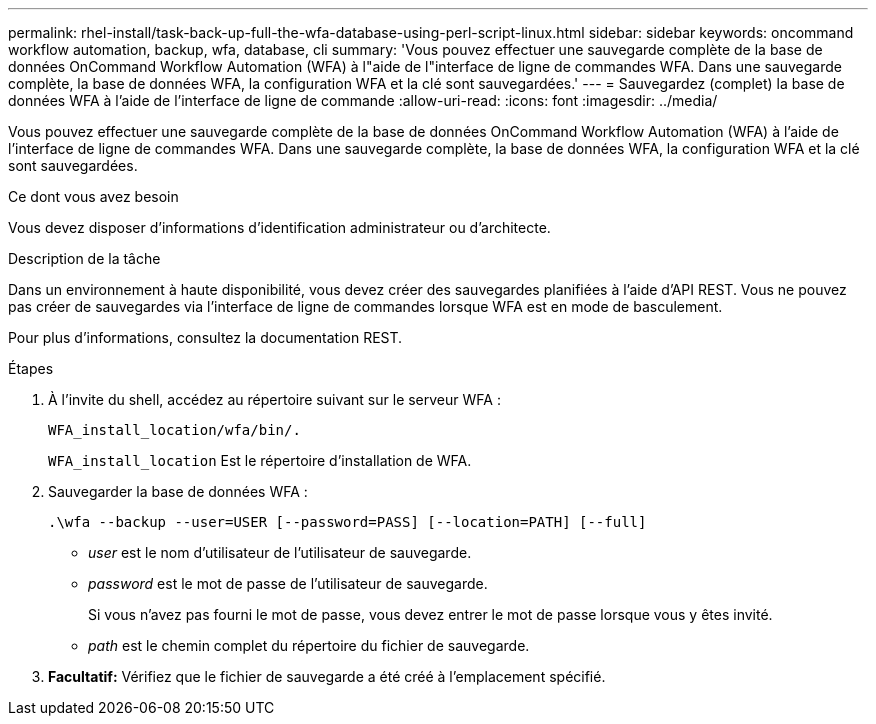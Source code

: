 ---
permalink: rhel-install/task-back-up-full-the-wfa-database-using-perl-script-linux.html 
sidebar: sidebar 
keywords: oncommand workflow automation, backup, wfa, database, cli 
summary: 'Vous pouvez effectuer une sauvegarde complète de la base de données OnCommand Workflow Automation (WFA) à l"aide de l"interface de ligne de commandes WFA. Dans une sauvegarde complète, la base de données WFA, la configuration WFA et la clé sont sauvegardées.' 
---
= Sauvegardez (complet) la base de données WFA à l'aide de l'interface de ligne de commande
:allow-uri-read: 
:icons: font
:imagesdir: ../media/


[role="lead"]
Vous pouvez effectuer une sauvegarde complète de la base de données OnCommand Workflow Automation (WFA) à l'aide de l'interface de ligne de commandes WFA. Dans une sauvegarde complète, la base de données WFA, la configuration WFA et la clé sont sauvegardées.

.Ce dont vous avez besoin
Vous devez disposer d'informations d'identification administrateur ou d'architecte.

.Description de la tâche
Dans un environnement à haute disponibilité, vous devez créer des sauvegardes planifiées à l'aide d'API REST. Vous ne pouvez pas créer de sauvegardes via l'interface de ligne de commandes lorsque WFA est en mode de basculement.

Pour plus d'informations, consultez la documentation REST.

.Étapes
. À l'invite du shell, accédez au répertoire suivant sur le serveur WFA :
+
`WFA_install_location/wfa/bin/.`

+
`WFA_install_location` Est le répertoire d'installation de WFA.

. Sauvegarder la base de données WFA :
+
`.\wfa --backup --user=USER [--password=PASS] [--location=PATH] [--full]`

+
** _user_ est le nom d'utilisateur de l'utilisateur de sauvegarde.
** _password_ est le mot de passe de l'utilisateur de sauvegarde.
+
Si vous n'avez pas fourni le mot de passe, vous devez entrer le mot de passe lorsque vous y êtes invité.

** _path_ est le chemin complet du répertoire du fichier de sauvegarde.


. *Facultatif:* Vérifiez que le fichier de sauvegarde a été créé à l'emplacement spécifié.

